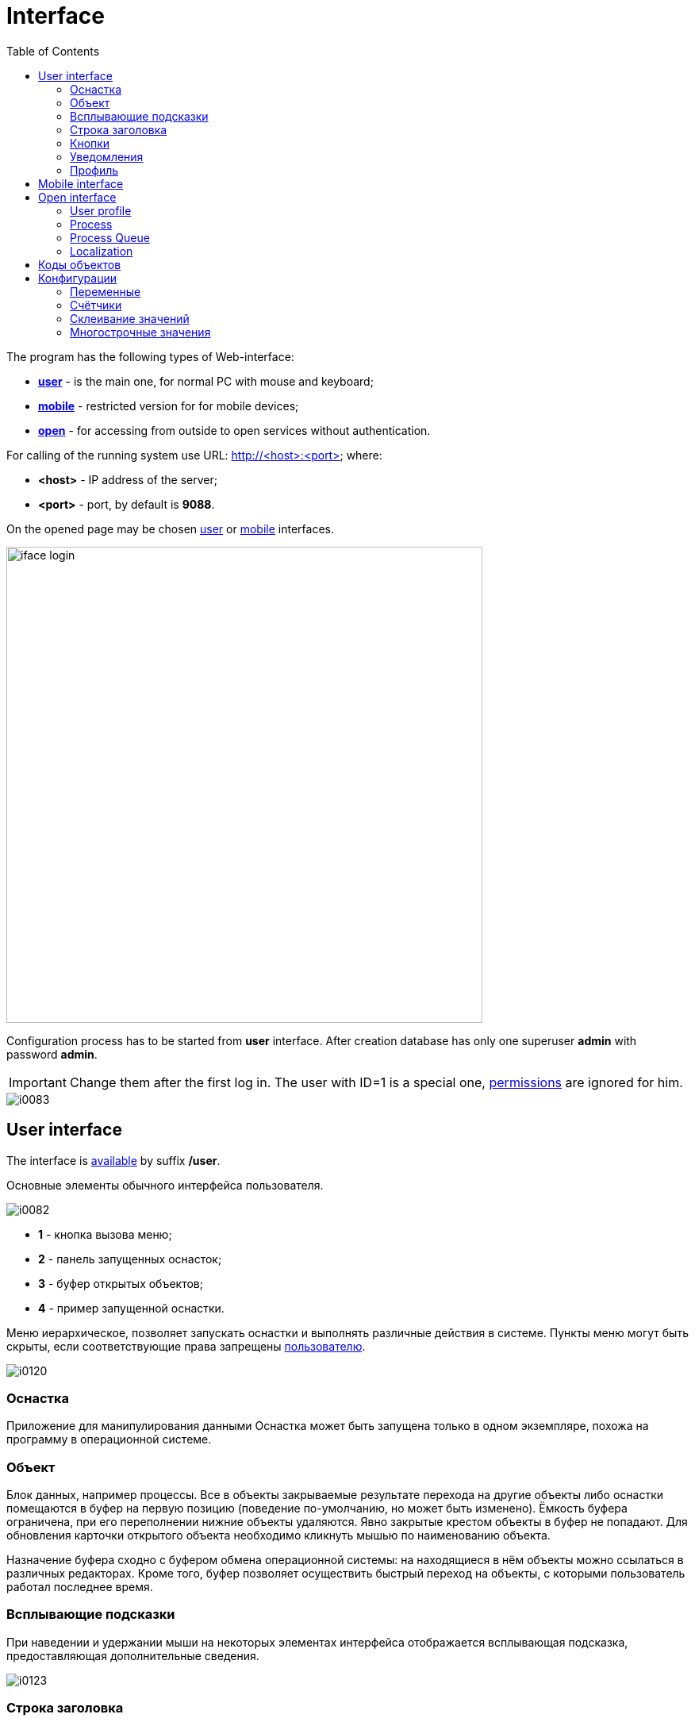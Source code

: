= Interface
:toc:

The program has the following types of Web-interface:
[square]
* <<user, *user*>> - is the main one, for normal PC with mouse and keyboard;
* <<mobile, *mobile*>> - restricted version for for mobile devices;
* <<open, *open*>> - for accessing from outside to open services without authentication.

[[server]]
For calling of the running system use URL: http://<host>:<port> where:
[square]
* *<host>* - IP address of the server;
* *<port>* - port, by default is *9088*.

On the opened page may be chosen <<user, user>> or <<mobile, mobile>> interfaces.

image::_res/iface_login.png[width="600px"]

Configuration process has to be started from *user* interface.
After creation database has only one superuser *admin* with password *admin*.

IMPORTANT: Change them after the first log in. The user with ID=1 is a special one, <<setup.adoc#user, permissions>> are ignored for him.

image::_res/i0083.png[]

[[user]]
== User interface
The interface is <<server, available>> by suffix */user*.

Основные элементы обычного интерфейса пользователя.

image::_res/i0082.png[]
 
[square]
* *1* - кнопка вызова меню;
* *2* - панель запущенных оснасток;
* *3* - буфер открытых объектов;
* *4* - пример запущенной оснастки.

Меню иерархическое, позволяет запускать оснастки и выполнять различные действия в системе. 
Пункты меню могут быть скрыты, если соответствующие права запрещены <<setup.adoc#user, пользователю>>.

image::_res/i0120.png[]

=== Оснастка
Приложение для манипулирования данными 
Оснастка может быть запущена только в одном экземпляре, похожа на программу в операционной системе.

=== Объект
Блок данных, например процессы. Все в объекты закрываемые результате перехода на другие объекты либо оснастки помещаются 
в буфер на первую позицию (поведение по-умолчанию, но может быть изменено). Ёмкость буфера ограничена, при его переполнении нижние объекты удаляются. 
Явно закрытые крестом объекты в буфер не попадают. Для обновления карточки открытого объекта необходимо кликнуть мышью по наименованию объекта.

Назначение буфера сходно с буфером обмена операционной системы: на находящиеся в нём объекты можно ссылаться в различных редакторах. 
Кроме того, буфер позволяет осуществить быстрый переход на объекты, с которыми пользователь работал последнее время.

=== Всплывающие подсказки
При наведении и удержании мыши на некоторых элементах интерфейса отображается всплывающая подсказка, предоставляющая дополнительные сведения.

image::_res/i0123.png[]

[[user-top-line]]
=== Строка заголовка
Отображает название текущей открытой оснастки либо объекта. Может содержать ссылку на раздел документации с симоволом вопроса.
Клик по названию в строке заголовка обновляет открытый объект или вкладку.

image::_res/iface_topline.png[]

=== Кнопки
Кнопки с коричневым фоном выполняют действия, сохраняют данные. Все остальные - с белым фоном. 
При выполнении длительных действий кнопки могут "залипать", предотвращая повторный вызов действия и индицируя прогресс.

[[notifications]]
=== Уведомления
В правом верхнем углу перед ссылкой на профиль отображаются настроенные для выведения <<process/queue.adoc#iface, счётчики>> процессов.
Клик по счётчику открывает соответствующую очередь процессов и сохранённый фильтр. Таким образом можно всегда видеть перед глазами важнейшие числа.

Далее отображается суммарное число необработанных сообщений и непрочитанных новостей. При изменении их количества число начинает мигать.
Клик по пункту выпадающего меню переводит соответсвенно в оснастку новостей либо сообщений.

image::_res/iface_notifications.png[]

=== Профиль
В правом верхнем углу отображается имя текущего пользователя. При нажатии на него открывается меню, ведущее в профиль.

image::_res/i0121.png[]

В профиле пользователь имеет возможность изменить логин с паролем, <<setup.adoc#param, параметры>> своего аккаунта. В нижней части редактора - специфичные для данного 
пользователя нюансы поведения интерфейса, которые можно изменить.

Значения по-умолчанию опций интерфейса доступны для изменения в конфигурации. 
Для этого в с помощью инспектора кода (FireBug, встроенное средство браузера, либо просмотр исходного кода фрагмента) узнать имя hidden поля параметра и значений. 
Например, для свойства "Порядок объектов в буфере" это будет:
[source, html]
----
<input name="iface_buffer_behavior" value="2" type="hidden">
...
<li selected="selected" value="1">Подсветка строки / клик</li>
<li value="0">Кнопка со звёздочкой</li>
----

Заменой нижнего подчёркивания на точки получается имя значения по-умолчанию данной опции для конфигурации. В данном случае, установка:
[source]
----
iface.buffer.behavior=2
----

Включит для всех пользователей редактирование с помощью отдельной кнопки со звёздочкой как поведение по-умолчанию.

[[mobile]]
== Mobile interface
The interface is <<server, available>> by suffix */usermob*. 

В текущей версии мобильный интерфейс пользователя предоставляет доступ к мобильной очереди процессов. 
В отличие от обычной она сильно ограничена функциональностью:
[square]
* фильтрация и сортировка жёстко заданы;
* значения колонок со ссылками (открытие контрагент, пользователя) отображаются простым текстом, как при выводе очереди на печать;
* нет постраничного деления, предполагается, что фильтр ограничивает весь необходимый набор процессов для исполнителя.

image::_res/iface_mob.png[]

Для того, чтобы очередь процессов была считалась мобильной, в конфигурации её должно быть указано:
[source]
----
showIn=usermob
----

Для всех фильтров должны быть определены жёстко значения, например:
[source]
----
filter.1.type=openClose
filter.1.values=open
filter.4.type=executors
filter.4.values=current
#
sort.combo.count=3
sort.mode.2.column.id=2
sort.mode.2.title=Создан обр.
sort.mode.2.desc=1
sort.mode.3.column.id=6
sort.mode.3.title=Статус
----

Создание процесса в очереди возможно только <<process/wizard.adoc#, мастером>>, для всех разрешённые к созданию типы процессов должны быть указаны 
в переменной конфигурации очереди createAllowedProcessList примерно следующим образом:
[source]
----
createAllowedProcessList=72:Подключение;74:Подключение1
----

В данном примере 72 и 74 - коды процессов, для каждого создаваемого типа будет отображена своя кнопка.

image::_res/iface_mob_create.png[]

Открытие процесса происходит нажатием в любое место строки таблицы. При открытии процессе также вызывается мастер. Но не создания а редактирования. 
Пример открытого процесса со со следующей конфигурацией мастера:
[source]
----
createWizard.step.1.title=Статус
createWizard.step.1.class=ru.bgcrm.model.process.wizard.SetStatusStep
#
createWizard.step.2.title=Описание
createWizard.step.2.class=ru.bgcrm.model.process.wizard.SetDescriptionStep
----

image::_res/iface_mob_wizard.png[]

[[open]]
== Open interface
The interface is <<server, available>> by suffix */user*.

Configuration sample of <<install.adoc#nginx, NGINX>> for accessing it from outside network.

Beside of some kernel functionality, described below, this interface is also used by following plugins:
[square]
* <<../plugin/dispatch/index.adoc#, Dispatch>>; 
* <<../plugin/feedback/index.adoc#, Feedback>>; 
* <<../plugin/mobile/index.adoc#, Mobile>>.

[[open-user]]
=== User profile
For enabling showing user specific information by URL *<SERVER_PORT>/open/profile/<USER_ID>*:
[arabic]
. create user <<setup.adoc#param, parameter>> with type *list* and value *1=Yes*, ID of that is *<ENABLE_PARAM_ID>*;
. add the following records in <<setup.adoc#config, configuration>>.

[source]
----
user.open.enable.paramId=<ENABLE_PARAM_ID>
user.open.show.paramIds=<PARAM_IDS>
----

Where:
[square]
* *<PARAM_IDS>* - comma separated user parameter IDs to be shown, parameter type *file* is not supported 

[[open-process]]
=== Process
For enabling showing process information by URL  *<SERVER_PORT>/open/process/<PROCESS_ID>*
define in <<setup.adoc#config, configuration>>:

[source]
----
process.open.typeIds=<TYPE_IDS>
process.open.show.paramIds=<PARAM_IDS>
process.open.show.message.tagIds=<MESSAGE_TAG_IDS>
----

Where:
[square]
* *<TYPE_IDS>* - comma separated process type IDs to be shown;
* *<PARAM_IDS>* - comma separated process parameter IDs to be shown, parameter type *file* is not supported;
* *<MESSAGE_TAG_IDS>* - comma separated <<message.adoc#message-tag, message tag>> IDs to be shown.

[[open-process-queue]]
=== Process Queue
For enabling showing process queue by URL *<SERVER_PORT>/open/process/queue/<OPEN_NAME>*
define in <<process/queue.adoc#setup, configuration>> of the queue:
[source]
----
openUrl=<OPEN_NAME>
media.html.open.columns=<COLUMN_IDS>
----

Where:
[square]
* *<COLUMN_IDS>* - comma separated list of queue <<process/queue.adoc#setup, columns>>.

[[open-l10n]]
=== Localization
For <<../project.adoc#l10n, localization>> of the Open interface add HTTP request parameter *lang=<LANG>*, where *<LANG>* - shortcut of the wanted language.

== Коды объектов
Числовые коды объекты, они же *идентификаторы*, необходимы для однозначного определения различных объектов данных в системе. 
Например, параметров, статусов и т.п. Генерируются при создании и не меняются в течении всего срока жизни объекта. 
Поэтому, в отличии от наименований, пригодны для использования в конфигурациях. Код объекта обычно выводится в таблице справочника, 
либо при открытии редактора объекта и сопровождается меткой *ID*. На скриншоте ниже приведены различные объекты и их коды.

image::_res/i0118.png[]

Также в конфигурациях могут потребоваться коды объектов внешних систем, например, 
link:https://bgbilling.ru/v6.1/doc/ch01s08.html[BGBilling] (получение кодов описано в разделе "Горячие клавиши").

== Конфигурации
Очень большое количество редко меняющихся настроек поведения системы вынесено в конфигурации. 
Конфигурация - это текстовый блок, состоящих из записей вида: *<ключ>=<значение>*. 
На одной строке может быть только одна такая запись, символ *#* в начале строки означает комментарий.

Конфигурации вводятся либо в текстовых *.properties* - файлах (опции подключения к БД, базовые настройки), 
либо в редакторах конфигурации, сохраняясь в базе данных.

[[config-variable]]
=== Переменные
В значениях параметров конфигурации возможна подстановка ранее указанных значений с помощью подстановок *{@имя параметра}*. Рассмотрим пример подстановки.
[source]
----
# определение значения
howYou=how you
# использование подстановки
some.kind.of.config.record=Thats {@howYou} should use macro!
----
При такой конфигурации при взятии значения some.kind.of.config.record получаем в результате строку "Thats how you should use macro!". 
Подставляемое значение должно быть обязательно определено ранее подстановки.

=== Счётчики
После разбора конфигурация используется системой как набор пар ключ - значение, в котором порядок не определён. При необходимости указания порядка в ключе вводятся дополнительные числовые индексы.

Например:
[source]
----
object.1.id=1
object.1.title=Title1
object.2.id=2
object.2.title=Title2
----

При большом количестве подобных записей ведение индекса может быть затруднительным, особенно при необходимости изменения номеров записей. 
В этом случе индекс можно вынести в отдельную переменную, увеличивая его с помощью макроса *inc*. 
Далее приведена идентичная конфигурация, индексы в которой выведены в переменную.
[source]
----
index=1
object.{@index}.id=1
object.{@index}.title=Title1
object.{@inc:index}.id=2
object.{@index}.title=Title2
----

=== Склеивание значений
Помимо присвоения параметр конфигурации можно приклеивать к уже существующему под таким ключём значению. Для этого используется оператор *+=* Например:
[source]
----
key=1
key+=,2
key+=,3
----

В этом случе под ключом *key* будет храниться строка "1,2,3".

Склеивание помогает разбить длинную строку конфигурации на несколько более читаемых. Например:
[source]
----
# дата рожд., с.-н. пасп., д.в. пасп., кем выд. пасп, адрес проп., тел. гор, тел. сот, адрес(а) усл., перс. данные
bgbilling:creator.importParameters=73,74,75,76,77,78,14,12,115
# ИНН, КПП, ФИО руководителя, полное название, должность рук.-ля, E-Mail(ы)
bgbilling:creator.importParameters+=,248,249, 252, 428, 429, 15
----

Также оно полезно при <<setup.adoc#united-user-config, объединении>> нескольких конфигураций, позволяя создать общую объединённую переменную.

[[config-multiline]]
=== Многострочные значения
Ещё один способ разбития на несколько строк значения конфигурации. Используется, например, в <<extension.adoc#jexl, JEXL>> скриптах.
[source]
----
value=<<END
Line1
Line2
END
----
Значение value будет *Line1Line2*. Переносы строк не участвуют в склеивании. Вместо *END* можно использовать любую строку.
